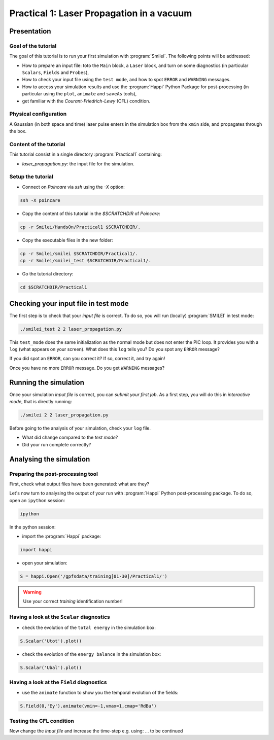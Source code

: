 Practical 1: Laser Propagation in a vacuum
================================================================================

Presentation
--------------------------------------------------------------------------------

Goal of the tutorial
^^^^^^^^^^^^^^^^^^^^

The goal of this tutorial is to run your first simulation with :program:`Smilei`.
The following points will be addressed:

* How to prepare an input file: toto the ``Main`` block, a ``Laser`` block, and turn on some diagnostics (in particular ``Scalars``, ``Fields`` and ``Probes``),
* How to check your input file using the ``test mode``, and how to spot ``ERROR`` and ``WARNING`` messages.
* How to access your simulation results and use the :program:`Happi` Python Package for post-processing (in particular using the ``plot``, ``animate`` and ``saveAs`` tools),
* get familiar with the `Courant-Friedrich-Lewy` (CFL) condition.

Physical configuration
^^^^^^^^^^^^^^^^^^^^^^

A Gaussian (in both space and time) laser pulse enters in the simulation box from the ``xmin`` side, 
and propagates through the box.

Content of the tutorial
^^^^^^^^^^^^^^^^^^^^^^^
This tutorial consist in a single directory :program:`Practical1` containing:
 
* `laser_propagation.py`: the input file for the simulation.

Setup the tutorial
^^^^^^^^^^^^^^^^^^

* Connect on `Poincare` via `ssh` using the `-X` option:

.. code-block:: bash

    ssh -X poincare

* Copy the content of this tutorial in the `$SCRATCHDIR` of `Poincare`:

.. code-block:: bash

    cp -r Smilei/HandsOn/Practical1 $SCRATCHDIR/.

* Copy the executable files in the new folder:

.. code-block:: bash

    cp -r Smilei/smilei $SCRATCHDIR/Practical1/.
    cp -r Smilei/smilei_test $SCRATCHDIR/Practical1/.

* Go the tutorial directory:

.. code-block:: bash

    cd $SCRATCHDIR/Practical1



Checking your input file in test mode
-------------------------------------

The first step is to check that your `input file` is correct.
To do so, you will run (locally) :program:`SMILEI` in test mode:

.. code-block:: bash

    ./smilei_test 2 2 laser_propagation.py


This ``test_mode`` does the same initialization as the normal mode but does not enter the PIC loop. 
It provides you with a ``log`` (what appears on your screen).
What does this ``log`` tells you? Do you spot any ``ERROR`` message?

If you did spot an ``ERROR``, can you correct it? If so, correct it, and try again!

Once you have no more ``ERROR`` message. Do you get ``WARNING`` messages?



Running the simulation
----------------------

Once your simulation `input file` is correct, you can `submit your first job`.
As a first step, you will do this in `interactive mode`, that is directly running:

.. code-block:: bash

    ./smilei 2 2 laser_propagation.py

Before going to the analysis of your simulation, check your ``log`` file.

* What did change compared to the `test mode`?
* Did your run complete correctly?


Analysing the simulation
------------------------

Preparing the post-processing tool
^^^^^^^^^^^^^^^^^^^^^^^^^^^^^^^^^^

First, check what output files have been generated: what are they?

Let's now turn to analysing the output of your run with :program:`Happi` Python post-processing package.
To do so, open an ``ipython`` session:

.. code-block:: bash

    ipython

In the python session:

* import the :program:`Happi` package:

.. code-block:: python

    import happi

* open your simulation:

.. code-block:: python

    S = happi.Open('/gpfsdata/training[01-30]/Practical1/')

.. warning::

    Use your correct `training` identification number!

Having a look at the ``Scalar`` diagnostics
^^^^^^^^^^^^^^^^^^^^^^^^^^^^^^^^^^^^^^^^^^^

* check the evolution of the ``total energy`` in the simulation box:

.. code-block:: python

    S.Scalar('Utot').plot()

* check the evolution of the ``energy balance`` in the simulation box:

.. code-block:: python

    S.Scalar('Ubal').plot()

Having a look at the ``Field`` diagnostics
^^^^^^^^^^^^^^^^^^^^^^^^^^^^^^^^^^^^^^^^^^

* use the ``animate`` function to show you the temporal evolution of the fields:

.. code-block:: python

    S.Field(0,'Ey').animate(vmin=-1,vmax=1,cmap='RdBu')
 
Testing the CFL condition
^^^^^^^^^^^^^^^^^^^^^^^^^

Now change the `input file` and increase the time-step e.g. using: ... to be continued